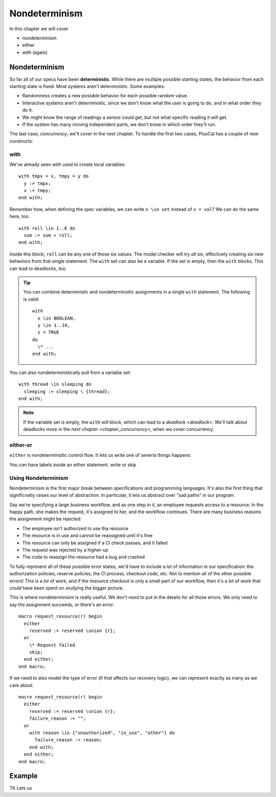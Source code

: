 .. _chapter_nondeterminism:

##################
Nondeterminism
##################

In this chapter we will cover

- nondeterminism
- either
- with (again)


Nondeterminism
=================

So far all of our specs have been **deterministic**. While there are multiple possible starting states, the behavior from each starting state is fixed. Most systems aren't deterministic. Some examples:

- Randomness creates a new possible behavior for each possible random value.
- Interactive systems aren't deterministic, since we don't know what the user is going to do, and in what order they do it.
- We might know the range of readings a sensor could get, but not what specific reading it *will* get.
- If the system has many moving independent parts, we don't know in which order they'll run.

The last case, `concurrency`, we'll cover in the next chapter. To handle the first two cases, PlusCal has a couple of new constructs:

.. constructs

.. index:: with; nondeterministic

with
-----------

We've already seen `with` used to create local variables:

::

  with tmpx = x, tmpy = y do
    y := tmpx;
    x := tmpy;
  end with;

Remember how, when defining the spec variables, we can write ``x \in set`` instead of ``x = val``? We can do the same here, too.

::

  with roll \in 1..6 do
    sum := sum + roll;
  end with;

Inside this block, ``roll`` can be any one of those six values. The model checker will try *all six*, effectively creating six new behaviors from that single statement. 
The ``with`` set can also be a variable. If the set is empty, then the ``with`` blocks. This can lead to deadlocks, too.

.. tip:: You can combine deterministic and nondeterminsitic assignments in a single ``with`` statement. The following is valid:

  ::

    with
      x \in BOOLEAN,
      y \in 1..10,
      z = TRUE
    do
      \* ...
    end with;



You can also nondeterministically pull from a variable set:

::

  with thread \in sleeping do
    sleeping := sleeping \ {thread};
  end with;

.. note:: If the variable set is empty, the ``with`` will block, which can lead to a `deadlock <deadlock>`. We'll talk about deadlocks more in the `next chapter <chapter_concurrency>`, when we cover concurrency.

.. index:: either
.. _either:

either-or
----------

``either`` is nondeterminsitic control flow. It lets us write one of severla things happens: 

.. todo:: example


You *can* have labels inside an either statement.
write or skip


Using Nondeterminism
--------------------

Nondeterminism is the first major break between specifications and programming languages. It's also the first thing that significnatly raises our level of abstraction. In particular, it lets us abstract over "sad paths" in our program.

Say we're specifying a large business workflow, and as one step in it, an employee requests access to a resource. In the happy path, she makes the request, it's assigned to her, and the workflow continues. There are many business reasons the assignment might be rejected:

* The employee isn't authorized to use tha resource
* The resource is in use and cannot be reassigned until it's free
* The resource can only be assigned if a CI check passes, and it failed
* The request was rejected by a higher-up
* The code to reassign the resource had a bug and crashed

To fully represent all of these possible error states, we'd have to include a *lot* of information in our specification: the authorization policies, reserve policies, the CI process, checkout code, etc. Not to mention all of the other possible errors! This is a *lot* of work, and if the resource checkout is only a small part of our workflow, then it's a lot of work that *could* have been spent on studying the bigger picture.

This is where nondeterminisim is really useful. We don't *need* to put in the details for all those errors. We only need to say the assignment succeeds, *or* there's an error:

::

  macro request_resource(r) begin
    either
      reserved := reserved \union {r};
    or
      \* Request failed
      skip;
    end either;
  end macro;

If we need to also model the type of error (if that affects our recovery logic), we can represent exactly as many as we care about:

::

  macro request_resource(r) begin
    either
      reserved := reserved \union {r};
      failure_reason := "";
    or
      with reason \in {"unauthorized", "in_use", "other"} do
        failure_reason := reason;
      end with;
    end either;
  end macro;

.. todo:: More


Example
===========
.. using nondeterminism

.. example


.. fifteen algorithm?
.. todo:: IsUnique(<<x, y, z>>)

TK
Lets us 


